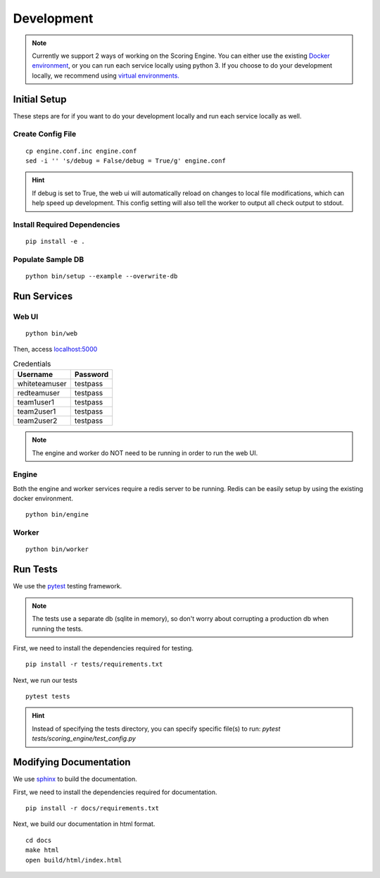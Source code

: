 Development
***********

.. note:: Currently we support 2 ways of working on the Scoring Engine. You can either use the existing `Docker environment <installation/docker.html>`_, or you can run each service locally using python 3. If you choose to do your development locally, we recommend using `virtual environments. <http://docs.python-guide.org/en/latest/dev/virtualenvs/#lower-level-virtualenv>`_


Initial Setup
-------------
These steps are for if you want to do your development locally and run each service locally as well.

Create Config File
^^^^^^^^^^^^^^^^^^
::

  cp engine.conf.inc engine.conf
  sed -i '' 's/debug = False/debug = True/g' engine.conf

.. hint:: If debug is set to True, the web ui will automatically reload on changes to local file modifications, which can help speed up development. This config setting will also tell the worker to output all check output to stdout.

Install Required Dependencies
^^^^^^^^^^^^^^^^^^^^^^^^^^^^^
::

  pip install -e .

Populate Sample DB
^^^^^^^^^^^^^^^^^^
::

  python bin/setup --example --overwrite-db


Run Services
------------
Web UI
^^^^^^
::

  python bin/web

Then, access `localhost:5000 <http:localhost:5000>`_

.. list-table:: Credentials
   :header-rows: 1

   * - Username
     - Password
   * - whiteteamuser
     - testpass
   * - redteamuser
     - testpass
   * - team1user1
     - testpass
   * - team2user1
     - testpass
   * - team2user2
     - testpass

.. note:: The engine and worker do NOT need to be running in order to run the web UI.

Engine
^^^^^^
Both the engine and worker services require a redis server to be running. Redis can be easily setup by using the existing docker environment.
::

  python bin/engine

Worker
^^^^^^
::

  python bin/worker

Run Tests
---------
We use the `pytest <https://docs.pytest.org/en/latest/>`_ testing framework.

.. note:: The tests use a separate db (sqlite in memory), so don't worry about corrupting a production db when running the tests.

First, we need to install the dependencies required for testing.
::

  pip install -r tests/requirements.txt

Next, we run our tests
::

  pytest tests

.. hint:: Instead of specifying the tests directory, you can specify specific file(s) to run: *pytest tests/scoring_engine/test_config.py*

Modifying Documentation
-----------------------
We use `sphinx <http://www.sphinx-doc.org/en/master/>`_ to build the documentation.

First, we need to install the dependencies required for documentation.
::

  pip install -r docs/requirements.txt

Next, we build our documentation in html format.
::

  cd docs
  make html
  open build/html/index.html
